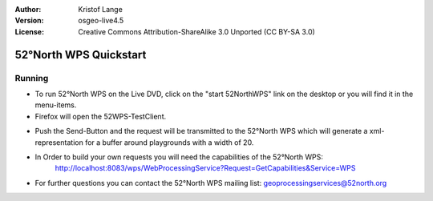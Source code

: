 :Author: Kristof Lange
:Version: osgeo-live4.5
:License: Creative Commons Attribution-ShareAlike 3.0 Unported  (CC BY-SA 3.0)

.. _52nWPS-quickstart:
 
.. image:: ../../images/project_logos/logo_52North_160.png
  :scale: 100 %
  :alt: project logo
  :align: right

***********************
52°North WPS Quickstart 
***********************

Running
=======

*	To run 52°North WPS on the Live DVD, click on the "start 52NorthWPS" link on the desktop 
	or you will find it in the menu-items.

*	Firefox will open the 52WPS-TestClient.


.. image:: ../../images/screenshots/1024x768/52n_test_client.png
  :scale: 50 %
  :alt: screenshot
  :align: right
  
  
*	Push the Send-Button and the request will be transmitted to the 52°North WPS which will
	generate a xml-representation for a buffer around playgrounds with a width of 20.

.. image:: ../../images/screenshots/1024x768/52n_wps_response.png
  :scale: 50 %
  :alt: screenshot
  :align: right
  

*	In Order to build your own requests you will need the capabilities of the 52°North WPS:
		http://localhost:8083/wps/WebProcessingService?Request=GetCapabilities&Service=WPS

	
*	For further questions you can contact the 52°North WPS mailing list:
	geoprocessingservices@52north.org
